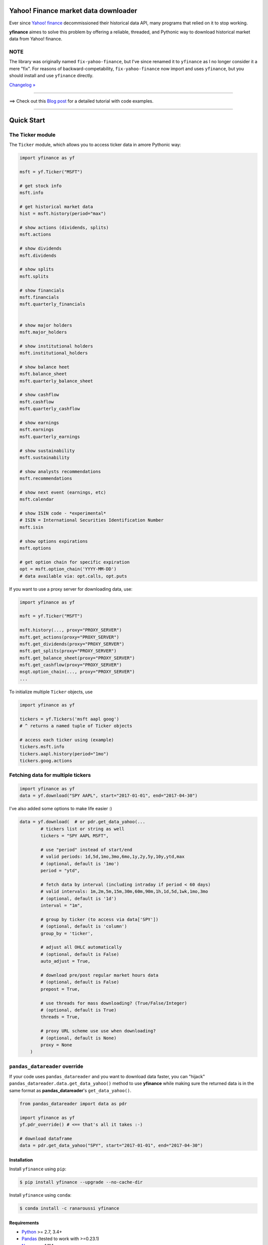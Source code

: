 Yahoo! Finance market data downloader
=====================================

.. image:: https://img.shields.io/badge/python-2.7,%203.4+-blue.svg?style=flat
    :target: https://pypi.python.org/pypi/yfinance
    :alt: Python version

.. image:: https://img.shields.io/pypi/v/yfinance.svg?maxAge=60
    :target: https://pypi.python.org/pypi/yfinance
    :alt: PyPi version

.. image:: https://img.shields.io/pypi/status/yfinance.svg?maxAge=60
    :target: https://pypi.python.org/pypi/yfinance
    :alt: PyPi status

.. image:: https://img.shields.io/pypi/dm/yfinance.svg?maxAge=2592000&label=installs&color=%2327B1FF
    :target: https://pypi.python.org/pypi/yfinance
    :alt: PyPi downloads

.. image:: https://img.shields.io/travis/ranaroussi/yfinance/master.svg?maxAge=1
    :target: https://travis-ci.com/ranaroussi/yfinance
    :alt: Travis-CI build status

.. image:: https://www.codefactor.io/repository/github/ranaroussi/yfinance/badge
    :target: https://www.codefactor.io/repository/github/ranaroussi/yfinance
    :alt: CodeFactor

.. image:: https://img.shields.io/github/stars/ranaroussi/yfinance.svg?style=social&label=Star&maxAge=60
    :target: https://github.com/ranaroussi/yfinance
    :alt: Star this repo

.. image:: https://img.shields.io/twitter/follow/aroussi.svg?style=social&label=Follow&maxAge=60
    :target: https://twitter.com/aroussi
    :alt: Follow me on twitter

\

Ever since `Yahoo! finance <https://finance.yahoo.com>`_ decommissioned
their historical data API, many programs that relied on it to stop working.

**yfinance** aimes to solve this problem by offering a reliable, threaded,
and Pythonic way to download historical market data from Yahoo! finance.


NOTE
~~~~

The library was originally named ``fix-yahoo-finance``, but
I've since renamed it to ``yfinance`` as I no longer consider it a mere "fix".
For reasons of backward-competability, ``fix-yahoo-finance`` now import and
uses ``yfinance``, but you should install and use ``yfinance`` directly.

`Changelog » <./CHANGELOG.rst>`__

-----

==> Check out this `Blog post <https://aroussi.com/#post/python-yahoo-finance>`_ for a detailed tutorial with code examples.

-----

Quick Start
===========

The Ticker module
~~~~~~~~~~~~~~~~~

The ``Ticker`` module, which allows you to access
ticker data in amore Pythonic way:

.. code:: python

    import yfinance as yf

    msft = yf.Ticker("MSFT")

    # get stock info
    msft.info

    # get historical market data
    hist = msft.history(period="max")

    # show actions (dividends, splits)
    msft.actions

    # show dividends
    msft.dividends

    # show splits
    msft.splits

    # show financials
    msft.financials
    msft.quarterly_financials


    # show major holders
    msft.major_holders

    # show institutional holders
    msft.institutional_holders

    # show balance heet
    msft.balance_sheet
    msft.quarterly_balance_sheet

    # show cashflow
    msft.cashflow
    msft.quarterly_cashflow

    # show earnings
    msft.earnings
    msft.quarterly_earnings

    # show sustainability
    msft.sustainability

    # show analysts recommendations
    msft.recommendations

    # show next event (earnings, etc)
    msft.calendar

    # show ISIN code - *experimental*
    # ISIN = International Securities Identification Number
    msft.isin

    # show options expirations
    msft.options

    # get option chain for specific expiration
    opt = msft.option_chain('YYYY-MM-DD')
    # data available via: opt.calls, opt.puts

If you want to use a proxy server for downloading data, use:

.. code:: python

    import yfinance as yf

    msft = yf.Ticker("MSFT")

    msft.history(..., proxy="PROXY_SERVER")
    msft.get_actions(proxy="PROXY_SERVER")
    msft.get_dividends(proxy="PROXY_SERVER")
    msft.get_splits(proxy="PROXY_SERVER")
    msft.get_balance_sheet(proxy="PROXY_SERVER")
    msft.get_cashflow(proxy="PROXY_SERVER")
    msgt.option_chain(..., proxy="PROXY_SERVER")
    ...

To initialize multiple ``Ticker`` objects, use

.. code:: python

    import yfinance as yf

    tickers = yf.Tickers('msft aapl goog')
    # ^ returns a named tuple of Ticker objects

    # access each ticker using (example)
    tickers.msft.info
    tickers.aapl.history(period="1mo")
    tickers.goog.actions


Fetching data for multiple tickers
~~~~~~~~~~~~~~~~~~~~~~~~~~~~~~~~~~

.. code:: python

    import yfinance as yf
    data = yf.download("SPY AAPL", start="2017-01-01", end="2017-04-30")


I've also added some options to make life easier :)

.. code:: python

    data = yf.download(  # or pdr.get_data_yahoo(...
            # tickers list or string as well
            tickers = "SPY AAPL MSFT",

            # use "period" instead of start/end
            # valid periods: 1d,5d,1mo,3mo,6mo,1y,2y,5y,10y,ytd,max
            # (optional, default is '1mo')
            period = "ytd",

            # fetch data by interval (including intraday if period < 60 days)
            # valid intervals: 1m,2m,5m,15m,30m,60m,90m,1h,1d,5d,1wk,1mo,3mo
            # (optional, default is '1d')
            interval = "1m",

            # group by ticker (to access via data['SPY'])
            # (optional, default is 'column')
            group_by = 'ticker',

            # adjust all OHLC automatically
            # (optional, default is False)
            auto_adjust = True,

            # download pre/post regular market hours data
            # (optional, default is False)
            prepost = True,

            # use threads for mass downloading? (True/False/Integer)
            # (optional, default is True)
            threads = True,

            # proxy URL scheme use use when downloading?
            # (optional, default is None)
            proxy = None
        )


``pandas_datareader`` override
~~~~~~~~~~~~~~~~~~~~~~~~~~~~~~

If your code uses ``pandas_datareader`` and you want to download data faster,
you can "hijack" ``pandas_datareader.data.get_data_yahoo()`` method to use
**yfinance** while making sure the returned data is in the same format as
**pandas_datareader**'s ``get_data_yahoo()``.

.. code:: python

    from pandas_datareader import data as pdr

    import yfinance as yf
    yf.pdr_override() # <== that's all it takes :-)

    # download dataframe
    data = pdr.get_data_yahoo("SPY", start="2017-01-01", end="2017-04-30")


Installation
------------

Install ``yfinance`` using ``pip``:

.. code:: bash

    $ pip install yfinance --upgrade --no-cache-dir


Install ``yfinance`` using ``conda``:

.. code:: bash

    $ conda install -c ranaroussi yfinance


Requirements
------------

* `Python <https://www.python.org>`_ >= 2.7, 3.4+
* `Pandas <https://github.com/pydata/pandas>`_ (tested to work with >=0.23.1)
* `Numpy <http://www.numpy.org>`_ >= 1.11.1
* `requests <http://docs.python-requests.org/en/master/>`_ >= 2.14.2


Optional (if you want to use ``pandas_datareader``)
---------------------------------------------------

* `pandas_datareader <https://github.com/pydata/pandas-datareader>`_ >= 0.4.0

Legal Stuff
------------

**yfinance** is distributed under the **Apache Software License**. See the `LICENSE.txt <./LICENSE.txt>`_ file in the release for details.


P.S.
------------

Please drop me an note with any feedback you have.

**Ran Aroussi**
